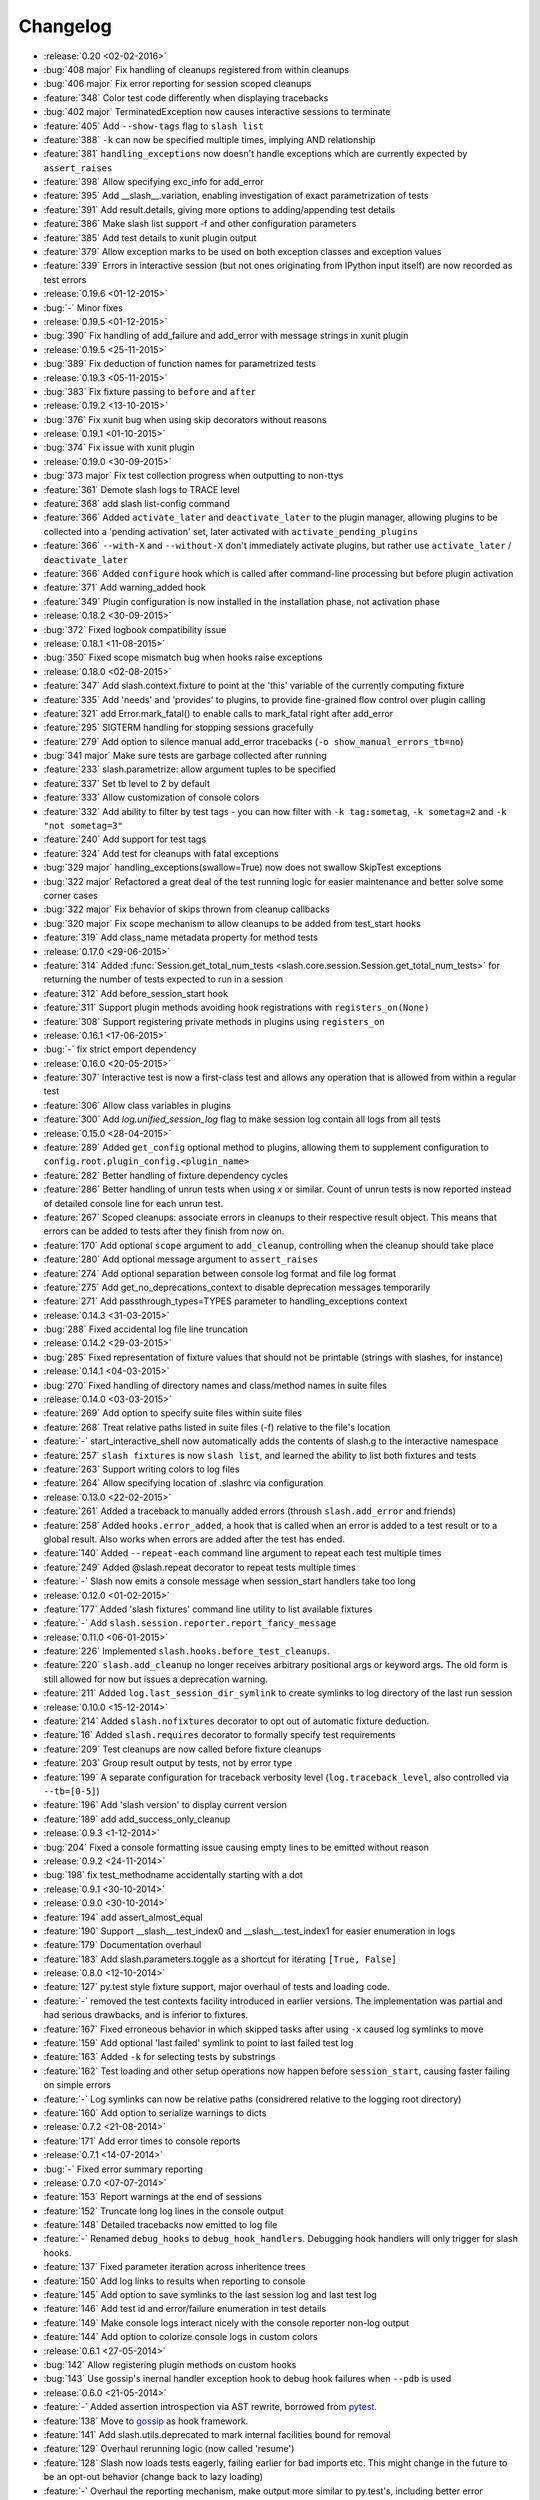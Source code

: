Changelog
=========

* :release:`0.20 <02-02-2016>`
* :bug:`408 major` Fix handling of cleanups registered from within cleanups
* :bug:`406 major` Fix error reporting for session scoped cleanups
* :feature:`348` Color test code differently when displaying tracebacks
* :bug:`402 major` TerminatedException now causes interactive sessions to terminate
* :feature:`405` Add ``--show-tags`` flag to ``slash list``
* :feature:`388` ``-k`` can now be specified multiple times, implying AND relationship
* :feature:`381` ``handling_exceptions`` now doesn't handle exceptions which are currently expected by ``assert_raises``
* :feature:`398` Allow specifying exc_info for add_error
* :feature:`395` Add __slash__.variation, enabling investigation of exact parametrization of tests
* :feature:`391` Add result.details, giving more options to adding/appending test details
* :feature:`386` Make slash list support -f and other configuration parameters
* :feature:`385` Add test details to xunit plugin output
* :feature:`379` Allow exception marks to be used on both exception classes and exception values
* :feature:`339` Errors in interactive session (but not ones originating from IPython input itself) are now recorded as test errors
* :release:`0.19.6 <01-12-2015>`
* :bug:`-` Minor fixes
* :release:`0.19.5 <01-12-2015>`
* :bug:`390` Fix handling of add_failure and add_error with message strings in xunit plugin
* :release:`0.19.5 <25-11-2015>`
* :bug:`389` Fix deduction of function names for parametrized tests
* :release:`0.19.3 <05-11-2015>`
* :bug:`383` Fix fixture passing to ``before`` and ``after``
* :release:`0.19.2 <13-10-2015>`
* :bug:`376` Fix xunit bug when using skip decorators without reasons
* :release:`0.19.1 <01-10-2015>`
* :bug:`374` Fix issue with xunit plugin
* :release:`0.19.0 <30-09-2015>`
* :bug:`373 major` Fix test collection progress when outputting to non-ttys
* :feature:`361` Demote slash logs to TRACE level
* :feature:`368` add slash list-config command
* :feature:`366` Added ``activate_later`` and ``deactivate_later`` to the plugin manager, allowing plugins to be collected into a 'pending activation' set, later activated with ``activate_pending_plugins``
* :feature:`366` ``--with-X`` and ``--without-X`` don't immediately activate plugins, but rather use ``activate_later`` / ``deactivate_later``
* :feature:`366` Added ``configure`` hook which is called after command-line processing but before plugin activation
* :feature:`371` Add warning_added hook
* :feature:`349` Plugin configuration is now installed in the installation phase, not activation phase
* :release:`0.18.2 <30-09-2015>`
* :bug:`372` Fixed logbook compatibility issue
* :release:`0.18.1 <11-08-2015>`
* :bug:`350` Fixed scope mismatch bug when hooks raise exceptions
* :release:`0.18.0 <02-08-2015>`
* :feature:`347` Add slash.context.fixture to point at the 'this' variable of the currently computing fixture
* :feature:`335` Add 'needs' and 'provides' to plugins, to provide fine-grained flow control over plugin calling
* :feature:`321` add Error.mark_fatal() to enable calls to mark_fatal right after add_error
* :feature:`295` SIGTERM handling for stopping sessions gracefully
* :feature:`279` Add option to silence manual add_error tracebacks (``-o show_manual_errors_tb=no``)
* :bug:`341 major` Make sure tests are garbage collected after running
* :feature:`233` slash.parametrize: allow argument tuples to be specified
* :feature:`337` Set tb level to 2 by default
* :feature:`333` Allow customization of console colors
* :feature:`332` Add ability to filter by test tags - you can now filter with ``-k tag:sometag``, ``-k sometag=2`` and ``-k "not sometag=3"``
* :feature:`240` Add support for test tags
* :feature:`324` Add test for cleanups with fatal exceptions
* :bug:`329 major` handling_exceptions(swallow=True) now does not swallow SkipTest exceptions
* :bug:`322 major` Refactored a great deal of the test running logic for easier maintenance and better solve some corner cases
* :bug:`322 major` Fix behavior of skips thrown from cleanup callbacks
* :bug:`320 major` Fix scope mechanism to allow cleanups to be added from test_start hooks
* :feature:`319` Add class_name metadata property for method tests
* :release:`0.17.0 <29-06-2015>`
* :feature:`314` Added :func:`Session.get_total_num_tests <slash.core.session.Session.get_total_num_tests>` for returning the number of tests expected to run in a session
* :feature:`312` Add before_session_start hook
* :feature:`311` Support plugin methods avoiding hook registrations with ``registers_on(None)``
* :feature:`308` Support registering private methods in plugins using ``registers_on``
* :release:`0.16.1 <17-06-2015>`
* :bug:`-` fix strict emport dependency
* :release:`0.16.0 <20-05-2015>`
* :feature:`307` Interactive test is now a first-class test and allows any operation that is allowed from within a regular test
* :feature:`306` Allow class variables in plugins
* :feature:`300` Add `log.unified_session_log` flag to make session log contain all logs from all tests
* :release:`0.15.0 <28-04-2015>`
* :feature:`289` Added ``get_config`` optional method to plugins, allowing them to supplement configuration to ``config.root.plugin_config.<plugin_name>``
* :feature:`282` Better handling of fixture dependency cycles
* :feature:`286` Better handling of unrun tests when using `x` or similar. Count of unrun tests is now reported instead of detailed console line for each unrun test.
* :feature:`267` Scoped cleanups: associate errors in cleanups to their respective result object. This means that errors can be added to tests after they finish from now on.
* :feature:`170` Add optional ``scope`` argument to ``add_cleanup``, controlling when the cleanup should take place
* :feature:`280` Add optional message argument to ``assert_raises``
* :feature:`274` Add optional separation between console log format and file log format
* :feature:`275` Add get_no_deprecations_context to disable deprecation messages temporarily
* :feature:`271` Add passthrough_types=TYPES parameter to handling_exceptions context
* :release:`0.14.3 <31-03-2015>`
* :bug:`288` Fixed accidental log file line truncation
* :release:`0.14.2 <29-03-2015>`
* :bug:`285` Fixed representation of fixture values that should not be printable (strings with slashes, for instance)
* :release:`0.14.1 <04-03-2015>`
* :bug:`270` Fixed handling of directory names and class/method names in suite files
* :release:`0.14.0 <03-03-2015>`
* :feature:`269` Add option to specify suite files within suite files
* :feature:`268` Treat relative paths listed in suite files (-f) relative to the file's location
* :feature:`-` start_interactive_shell now automatically adds the contents of slash.g to the interactive namespace
* :feature:`257` ``slash fixtures`` is now ``slash list``, and learned the ability to list both fixtures and tests
* :feature:`263` Support writing colors to log files
* :feature:`264` Allow specifying location of .slashrc via configuration
* :release:`0.13.0 <22-02-2015>`
* :feature:`261` Added a traceback to manually added errors (throush ``slash.add_error`` and friends)
* :feature:`258` Added ``hooks.error_added``, a hook that is called when an error is added to a test result or to a global result. Also works when errors are added after the test has ended. 
* :feature:`140` Added ``--repeat-each`` command line argument to repeat each test multiple times
* :feature:`249` Added @slash.repeat decorator to repeat tests multiple times
* :feature:`-` Slash now emits a console message when session_start handlers take too long
* :release:`0.12.0 <01-02-2015>`
* :feature:`177` Added 'slash fixtures' command line utility to list available fixtures
* :feature:`-` Add ``slash.session.reporter.report_fancy_message``
* :release:`0.11.0 <06-01-2015>`
* :feature:`226` Implemented ``slash.hooks.before_test_cleanups``.
* :feature:`220` ``slash.add_cleanup`` no longer receives arbitrary positional args or keyword args. The old form is still allowed for now but issues a deprecation warning.
* :feature:`211` Added ``log.last_session_dir_symlink`` to create symlinks to log directory of the last run session
* :release:`0.10.0 <15-12-2014>`
* :feature:`214` Added ``slash.nofixtures`` decorator to opt out of automatic fixture deduction.
* :feature:`16` Added ``slash.requires`` decorator to formally specify test requirements
* :feature:`209` Test cleanups are now called before fixture cleanups
* :feature:`203` Group result output by tests, not by error type
* :feature:`199` A separate configuration for traceback verbosity level (``log.traceback_level``, also controlled via ``--tb=[0-5]``)
* :feature:`196` Add 'slash version' to display current version
* :feature:`189` add add_success_only_cleanup
* :release:`0.9.3 <1-12-2014>`
* :bug:`204` Fixed a console formatting issue causing empty lines to be emitted without reason
* :release:`0.9.2 <24-11-2014>`
* :bug:`198` fix test_methodname accidentally starting with a dot
* :release:`0.9.1 <30-10-2014>`
* :release:`0.9.0 <30-10-2014>`
* :feature:`194` add assert_almost_equal
* :feature:`190` Support __slash__.test_index0 and __slash__.test_index1 for easier enumeration in logs
* :feature:`179` Documentation overhaul
* :feature:`183` Add slash.parameters.toggle as a shortcut for iterating ``[True, False]``
* :release:`0.8.0 <12-10-2014>`
* :feature:`127` py.test style fixture support, major overhaul of tests and loading code.
* :feature:`-` removed the test contexts facility introduced in earlier versions. The implementation was partial and had serious drawbacks, and is inferior to fixtures.
* :feature:`167` Fixed erroneous behavior in which skipped tasks after using ``-x`` caused log symlinks to move
* :feature:`159` Add optional 'last failed' symlink to point to last failed test log
* :feature:`163` Added ``-k`` for selecting tests by substrings
* :feature:`162` Test loading and other setup operations now happen before ``session_start``, causing faster failing on simple errors
* :feature:`-` Log symlinks can now be relative paths (considrered relative to the logging root directory)
* :feature:`160` Add option to serialize warnings to dicts
* :release:`0.7.2 <21-08-2014>`
* :feature:`171` Add error times to console reports
* :release:`0.7.1 <14-07-2014>`
* :bug:`-` Fixed error summary reporting
* :release:`0.7.0 <07-07-2014>`
* :feature:`153` Report warnings at the end of sessions
* :feature:`152` Truncate long log lines in the console output
* :feature:`148` Detailed tracebacks now emitted to log file
* :feature:`-` Renamed ``debug_hooks`` to ``debug_hook_handlers``. Debugging hook handlers will only trigger for slash hooks.
* :feature:`137` Fixed parameter iteration across inheritence trees
* :feature:`150` Add log links to results when reporting to console
* :feature:`145` Add option to save symlinks to the last session log and last test log
* :feature:`146` Add test id and error/failure enumeration in test details
* :feature:`149` Make console logs interact nicely with the console reporter non-log output
* :feature:`144` Add option to colorize console logs in custom colors
* :release:`0.6.1 <27-05-2014>`
* :bug:`142` Allow registering plugin methods on custom hooks
* :bug:`143` Use gossip's inernal handler exception hook to debug hook failures when ``--pdb`` is used
* :release:`0.6.0 <21-05-2014>`
* :feature:`-` Added assertion introspection via AST rewrite, borrowed from `pytest <http://pytest.org>`_.
* :feature:`138` Move to `gossip <http://gossip.readthedocs.org>`_ as hook framework.
* :feature:`141` Add slash.utils.deprecated to mark internal facilities bound for removal
* :feature:`129` Overhaul rerunning logic (now called 'resume')
* :feature:`128` Slash now loads tests eagerly, failing earlier for bad imports etc. This might change in the future to be an opt-out behavior (change back to lazy loading)
* :feature:`-` Overhaul the reporting mechanism, make output more similar to py.test's, including better error reporting.
* :release:`0.5.0 <09-04-2014>`
* :feature:`132` Support for providing hook requirements to help resolving callback order (useful on initialization)
* :release:`0.4.2 <19-01-2014>`
* :release:`0.4.1 <19-01-2014>`
* :release:`0.4.0 <15-12-2013>`
* :feature:`114` Support for fatal exception marks
* :feature:`116` Support '-f' to specify one or more files containing lists of files to run
* :feature:`121` Support 'append' for CLI arguments deduced from config
* :feature:`120` Support multiple exception types in should.raise_exception
* :release:`0.3.1 <20-11-2013>`
* :feature:`115` Add session.logging.extra_handlers to enable adding custom handlers to tests and the session itself
* :release:`0.3.0 <18-11-2013>`
* :feature:`113` Add option to debug hook exceptions (-o debug.debug_hooks=yes)
* :release:`0.2.0 <20-10-2013>`
* :feature:`103` Add context.test_filename, context.test_classname, context.test_methodname
* :feature:`96` Add option to specify logging format
* :feature:`19` Add ability to add non-exception errors and failures to test results
* :release:`0.1.0 <3-9-2013>`
* :feature:`45` Add option for specifying default tests to run
* :feature:`74` Enable local .slashrc file
* :feature:`72` Clarify errors in plugins section
* :feature:`26` Support test rerunning via "slash rerun"
* :feature:`-` Coverage via coveralls
* :feature:`-` Documentation additions and enhancements
* :feature:`69` Move slash.session to slash.core.session. slash.session is now the session context proxy, as documented
* :feature:`-` Add should.be_empty, should.not_be_empty
* :feature:`75` Support matching by parameters in FQN, Support running specific or partial tests via FQN
* :release:`0.0.2 <7-7-2013>`
* :feature:`46`: Added plugin.activate() to provide plugins with the ability to control what happens upon activation
* :feature:`40`: Added test context support - you can now decorate tests to provide externally implemented contexts for more flexible setups
* :feature:`-` Renamed slash.fixture to slash.g (fixture is an overloaded term that will maybe refer to test contexts down the road)
* :feature:`48`, #54: handle import errors and improve captured exceptions
* :feature:`3` Handle KeyboardInterrupts (quit fast), added the test_interrupt hook
* :feature:`5` add_critical_cleanup for adding cleanups that are always called (even on interruptions)


